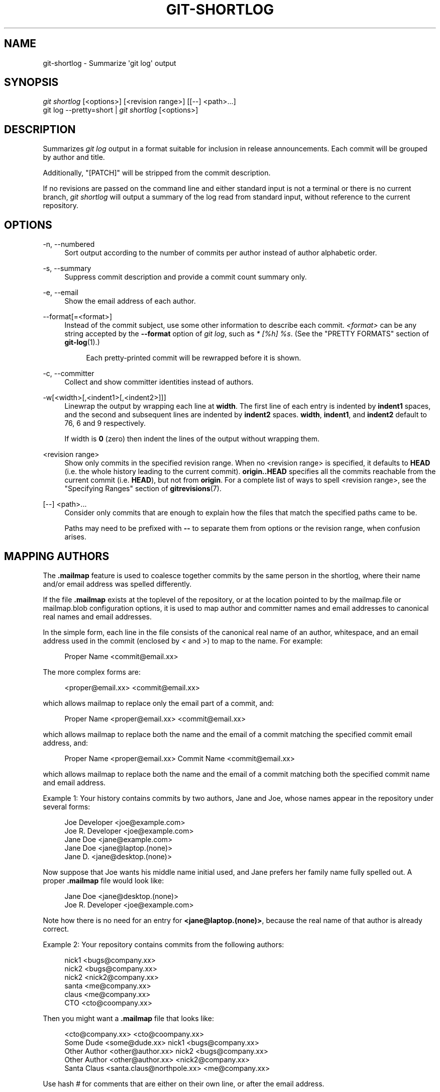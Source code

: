 '\" t
.\"     Title: git-shortlog
.\"    Author: [FIXME: author] [see http://docbook.sf.net/el/author]
.\" Generator: DocBook XSL Stylesheets v1.79.1 <http://docbook.sf.net/>
.\"      Date: 08/09/2019
.\"    Manual: Git Manual
.\"    Source: Git 2.23.0.rc2
.\"  Language: English
.\"
.TH "GIT\-SHORTLOG" "1" "08/09/2019" "Git 2\&.23\&.0\&.rc2" "Git Manual"
.\" -----------------------------------------------------------------
.\" * Define some portability stuff
.\" -----------------------------------------------------------------
.\" ~~~~~~~~~~~~~~~~~~~~~~~~~~~~~~~~~~~~~~~~~~~~~~~~~~~~~~~~~~~~~~~~~
.\" http://bugs.debian.org/507673
.\" http://lists.gnu.org/archive/html/groff/2009-02/msg00013.html
.\" ~~~~~~~~~~~~~~~~~~~~~~~~~~~~~~~~~~~~~~~~~~~~~~~~~~~~~~~~~~~~~~~~~
.ie \n(.g .ds Aq \(aq
.el       .ds Aq '
.\" -----------------------------------------------------------------
.\" * set default formatting
.\" -----------------------------------------------------------------
.\" disable hyphenation
.nh
.\" disable justification (adjust text to left margin only)
.ad l
.\" -----------------------------------------------------------------
.\" * MAIN CONTENT STARTS HERE *
.\" -----------------------------------------------------------------
.SH "NAME"
git-shortlog \- Summarize \(aqgit log\(aq output
.SH "SYNOPSIS"
.sp
.nf
\fIgit shortlog\fR [<options>] [<revision range>] [[\-\-] <path>\&...]
git log \-\-pretty=short | \fIgit shortlog\fR [<options>]
.fi
.sp
.SH "DESCRIPTION"
.sp
Summarizes \fIgit log\fR output in a format suitable for inclusion in release announcements\&. Each commit will be grouped by author and title\&.
.sp
Additionally, "[PATCH]" will be stripped from the commit description\&.
.sp
If no revisions are passed on the command line and either standard input is not a terminal or there is no current branch, \fIgit shortlog\fR will output a summary of the log read from standard input, without reference to the current repository\&.
.SH "OPTIONS"
.PP
\-n, \-\-numbered
.RS 4
Sort output according to the number of commits per author instead of author alphabetic order\&.
.RE
.PP
\-s, \-\-summary
.RS 4
Suppress commit description and provide a commit count summary only\&.
.RE
.PP
\-e, \-\-email
.RS 4
Show the email address of each author\&.
.RE
.PP
\-\-format[=<format>]
.RS 4
Instead of the commit subject, use some other information to describe each commit\&.
\fI<format>\fR
can be any string accepted by the
\fB\-\-format\fR
option of
\fIgit log\fR, such as
\fI* [%h] %s\fR\&. (See the "PRETTY FORMATS" section of
\fBgit-log\fR(1)\&.)
.sp
.if n \{\
.RS 4
.\}
.nf
Each pretty\-printed commit will be rewrapped before it is shown\&.
.fi
.if n \{\
.RE
.\}
.RE
.PP
\-c, \-\-committer
.RS 4
Collect and show committer identities instead of authors\&.
.RE
.PP
\-w[<width>[,<indent1>[,<indent2>]]]
.RS 4
Linewrap the output by wrapping each line at
\fBwidth\fR\&. The first line of each entry is indented by
\fBindent1\fR
spaces, and the second and subsequent lines are indented by
\fBindent2\fR
spaces\&.
\fBwidth\fR,
\fBindent1\fR, and
\fBindent2\fR
default to 76, 6 and 9 respectively\&.
.sp
If width is
\fB0\fR
(zero) then indent the lines of the output without wrapping them\&.
.RE
.PP
<revision range>
.RS 4
Show only commits in the specified revision range\&. When no <revision range> is specified, it defaults to
\fBHEAD\fR
(i\&.e\&. the whole history leading to the current commit)\&.
\fBorigin\&.\&.HEAD\fR
specifies all the commits reachable from the current commit (i\&.e\&.
\fBHEAD\fR), but not from
\fBorigin\fR\&. For a complete list of ways to spell <revision range>, see the "Specifying Ranges" section of
\fBgitrevisions\fR(7)\&.
.RE
.PP
[\-\-] <path>\&...
.RS 4
Consider only commits that are enough to explain how the files that match the specified paths came to be\&.
.sp
Paths may need to be prefixed with
\fB\-\-\fR
to separate them from options or the revision range, when confusion arises\&.
.RE
.SH "MAPPING AUTHORS"
.sp
The \fB\&.mailmap\fR feature is used to coalesce together commits by the same person in the shortlog, where their name and/or email address was spelled differently\&.
.sp
If the file \fB\&.mailmap\fR exists at the toplevel of the repository, or at the location pointed to by the mailmap\&.file or mailmap\&.blob configuration options, it is used to map author and committer names and email addresses to canonical real names and email addresses\&.
.sp
In the simple form, each line in the file consists of the canonical real name of an author, whitespace, and an email address used in the commit (enclosed by \fI<\fR and \fI>\fR) to map to the name\&. For example:
.sp
.if n \{\
.RS 4
.\}
.nf
Proper Name <commit@email\&.xx>
.fi
.if n \{\
.RE
.\}
.sp
The more complex forms are:
.sp
.if n \{\
.RS 4
.\}
.nf
<proper@email\&.xx> <commit@email\&.xx>
.fi
.if n \{\
.RE
.\}
.sp
which allows mailmap to replace only the email part of a commit, and:
.sp
.if n \{\
.RS 4
.\}
.nf
Proper Name <proper@email\&.xx> <commit@email\&.xx>
.fi
.if n \{\
.RE
.\}
.sp
which allows mailmap to replace both the name and the email of a commit matching the specified commit email address, and:
.sp
.if n \{\
.RS 4
.\}
.nf
Proper Name <proper@email\&.xx> Commit Name <commit@email\&.xx>
.fi
.if n \{\
.RE
.\}
.sp
which allows mailmap to replace both the name and the email of a commit matching both the specified commit name and email address\&.
.sp
Example 1: Your history contains commits by two authors, Jane and Joe, whose names appear in the repository under several forms:
.sp
.if n \{\
.RS 4
.\}
.nf
Joe Developer <joe@example\&.com>
Joe R\&. Developer <joe@example\&.com>
Jane Doe <jane@example\&.com>
Jane Doe <jane@laptop\&.(none)>
Jane D\&. <jane@desktop\&.(none)>
.fi
.if n \{\
.RE
.\}
.sp
.sp
Now suppose that Joe wants his middle name initial used, and Jane prefers her family name fully spelled out\&. A proper \fB\&.mailmap\fR file would look like:
.sp
.if n \{\
.RS 4
.\}
.nf
Jane Doe         <jane@desktop\&.(none)>
Joe R\&. Developer <joe@example\&.com>
.fi
.if n \{\
.RE
.\}
.sp
.sp
Note how there is no need for an entry for \fB<jane@laptop\&.(none)>\fR, because the real name of that author is already correct\&.
.sp
Example 2: Your repository contains commits from the following authors:
.sp
.if n \{\
.RS 4
.\}
.nf
nick1 <bugs@company\&.xx>
nick2 <bugs@company\&.xx>
nick2 <nick2@company\&.xx>
santa <me@company\&.xx>
claus <me@company\&.xx>
CTO <cto@coompany\&.xx>
.fi
.if n \{\
.RE
.\}
.sp
.sp
Then you might want a \fB\&.mailmap\fR file that looks like:
.sp
.if n \{\
.RS 4
.\}
.nf
<cto@company\&.xx>                       <cto@coompany\&.xx>
Some Dude <some@dude\&.xx>         nick1 <bugs@company\&.xx>
Other Author <other@author\&.xx>   nick2 <bugs@company\&.xx>
Other Author <other@author\&.xx>         <nick2@company\&.xx>
Santa Claus <santa\&.claus@northpole\&.xx> <me@company\&.xx>
.fi
.if n \{\
.RE
.\}
.sp
.sp
Use hash \fI#\fR for comments that are either on their own line, or after the email address\&.
.SH "GIT"
.sp
Part of the \fBgit\fR(1) suite
